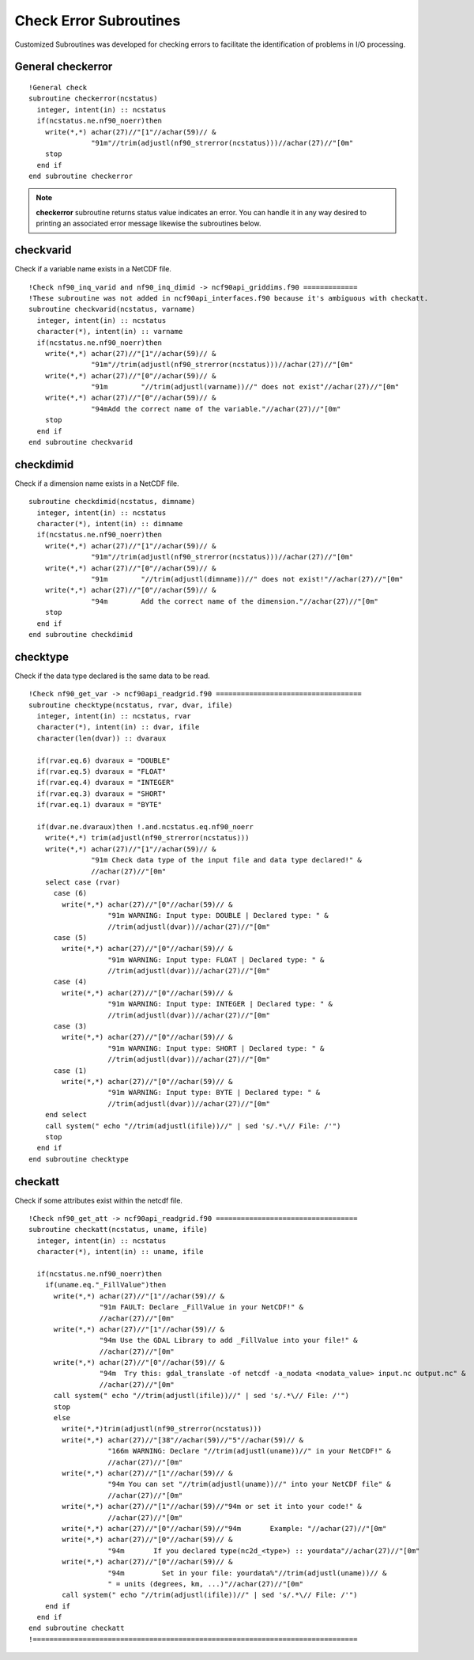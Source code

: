 Check Error Subroutines
-----------------------

.. highlight:: fortran
   :linenothreshold: 2

Customized Subroutines was developed for checking errors to facilitate the identification of problems in I/O processing.

General checkerror
``````````````````

:: 

  !General check
  subroutine checkerror(ncstatus)
    integer, intent(in) :: ncstatus
    if(ncstatus.ne.nf90_noerr)then
      write(*,*) achar(27)//"[1"//achar(59)// &
                 "91m"//trim(adjustl(nf90_strerror(ncstatus)))//achar(27)//"[0m"
      stop
    end if
  end subroutine checkerror

.. note::
   
  **checkerror** subroutine returns status value indicates an error. You can handle it in any way desired to printing an associated error message likewise the subroutines below. 

checkvarid
``````````

Check if a variable name exists in a NetCDF file.

::
  
  !Check nf90_inq_varid and nf90_inq_dimid -> ncf90api_griddims.f90 =============
  !These subroutine was not added in ncf90api_interfaces.f90 because it's ambiguous with checkatt.
  subroutine checkvarid(ncstatus, varname)
    integer, intent(in) :: ncstatus
    character(*), intent(in) :: varname
    if(ncstatus.ne.nf90_noerr)then
      write(*,*) achar(27)//"[1"//achar(59)// &
                 "91m"//trim(adjustl(nf90_strerror(ncstatus)))//achar(27)//"[0m"
      write(*,*) achar(27)//"[0"//achar(59)// &
                 "91m        "//trim(adjustl(varname))//" does not exist"//achar(27)//"[0m"
      write(*,*) achar(27)//"[0"//achar(59)// &
                 "94mAdd the correct name of the variable."//achar(27)//"[0m"
      stop
    end if
  end subroutine checkvarid

checkdimid
``````````

Check if a dimension name exists in a NetCDF file.

::
  
  subroutine checkdimid(ncstatus, dimname)
    integer, intent(in) :: ncstatus
    character(*), intent(in) :: dimname
    if(ncstatus.ne.nf90_noerr)then
      write(*,*) achar(27)//"[1"//achar(59)// &
                 "91m"//trim(adjustl(nf90_strerror(ncstatus)))//achar(27)//"[0m"
      write(*,*) achar(27)//"[0"//achar(59)// &
                 "91m        "//trim(adjustl(dimname))//" does not exist!"//achar(27)//"[0m"
      write(*,*) achar(27)//"[0"//achar(59)// &
                 "94m        Add the correct name of the dimension."//achar(27)//"[0m"
      stop
    end if
  end subroutine checkdimid

checktype
`````````

Check if the data type declared is the same data to be read.

::
  
  !Check nf90_get_var -> ncf90api_readgrid.f90 ===================================
  subroutine checktype(ncstatus, rvar, dvar, ifile)
    integer, intent(in) :: ncstatus, rvar
    character(*), intent(in) :: dvar, ifile
    character(len(dvar)) :: dvaraux
  
    if(rvar.eq.6) dvaraux = "DOUBLE"
    if(rvar.eq.5) dvaraux = "FLOAT"
    if(rvar.eq.4) dvaraux = "INTEGER"
    if(rvar.eq.3) dvaraux = "SHORT"
    if(rvar.eq.1) dvaraux = "BYTE"
  
    if(dvar.ne.dvaraux)then !.and.ncstatus.eq.nf90_noerr
      write(*,*) trim(adjustl(nf90_strerror(ncstatus)))
      write(*,*) achar(27)//"[1"//achar(59)// &
                 "91m Check data type of the input file and data type declared!" &
                 //achar(27)//"[0m"
      select case (rvar)
        case (6)
          write(*,*) achar(27)//"[0"//achar(59)// &
                     "91m WARNING: Input type: DOUBLE | Declared type: " &
                     //trim(adjustl(dvar))//achar(27)//"[0m"
        case (5)
          write(*,*) achar(27)//"[0"//achar(59)// &
                     "91m WARNING: Input type: FLOAT | Declared type: " &
                     //trim(adjustl(dvar))//achar(27)//"[0m"
        case (4)
          write(*,*) achar(27)//"[0"//achar(59)// &
                     "91m WARNING: Input type: INTEGER | Declared type: " &
                     //trim(adjustl(dvar))//achar(27)//"[0m"
        case (3)
          write(*,*) achar(27)//"[0"//achar(59)// &
                     "91m WARNING: Input type: SHORT | Declared type: " &
                     //trim(adjustl(dvar))//achar(27)//"[0m"
        case (1)
          write(*,*) achar(27)//"[0"//achar(59)// &
                     "91m WARNING: Input type: BYTE | Declared type: " &
                     //trim(adjustl(dvar))//achar(27)//"[0m"
      end select
      call system(" echo "//trim(adjustl(ifile))//" | sed 's/.*\// File: /'")
      stop
    end if
  end subroutine checktype

checkatt
````````

Check if some attributes exist within the netcdf file.


::
  
  !Check nf90_get_att -> ncf90api_readgrid.f90 ==================================
  subroutine checkatt(ncstatus, uname, ifile)
    integer, intent(in) :: ncstatus
    character(*), intent(in) :: uname, ifile
    
    if(ncstatus.ne.nf90_noerr)then
      if(uname.eq."_FillValue")then
        write(*,*) achar(27)//"[1"//achar(59)// &
                   "91m FAULT: Declare _FillValue in your NetCDF!" &
                   //achar(27)//"[0m"  
        write(*,*) achar(27)//"[1"//achar(59)// &
                   "94m Use the GDAL Library to add _FillValue into your file!" &
                   //achar(27)//"[0m"
        write(*,*) achar(27)//"[0"//achar(59)// &
                   "94m  Try this: gdal_translate -of netcdf -a_nodata <nodata_value> input.nc output.nc" &
                   //achar(27)//"[0m"  
        call system(" echo "//trim(adjustl(ifile))//" | sed 's/.*\// File: /'")
        stop
        else
          write(*,*)trim(adjustl(nf90_strerror(ncstatus)))
          write(*,*) achar(27)//"[38"//achar(59)//"5"//achar(59)// &
                     "166m WARNING: Declare "//trim(adjustl(uname))//" in your NetCDF!" &
                     //achar(27)//"[0m"
          write(*,*) achar(27)//"[1"//achar(59)// &
                     "94m You can set "//trim(adjustl(uname))//" into your NetCDF file" &
                     //achar(27)//"[0m"
          write(*,*) achar(27)//"[1"//achar(59)//"94m or set it into your code!" &
                     //achar(27)//"[0m"
          write(*,*) achar(27)//"[0"//achar(59)//"94m       Example: "//achar(27)//"[0m"
          write(*,*) achar(27)//"[0"//achar(59)// &
                     "94m       If you declared type(nc2d_<type>) :: yourdata"//achar(27)//"[0m"
          write(*,*) achar(27)//"[0"//achar(59)// &
                     "94m         Set in your file: yourdata%"//trim(adjustl(uname))// &
                     " = units (degrees, km, ...)"//achar(27)//"[0m"
          call system(" echo "//trim(adjustl(ifile))//" | sed 's/.*\// File: /'")
      end if
    end if
  end subroutine checkatt
  !==============================================================================
